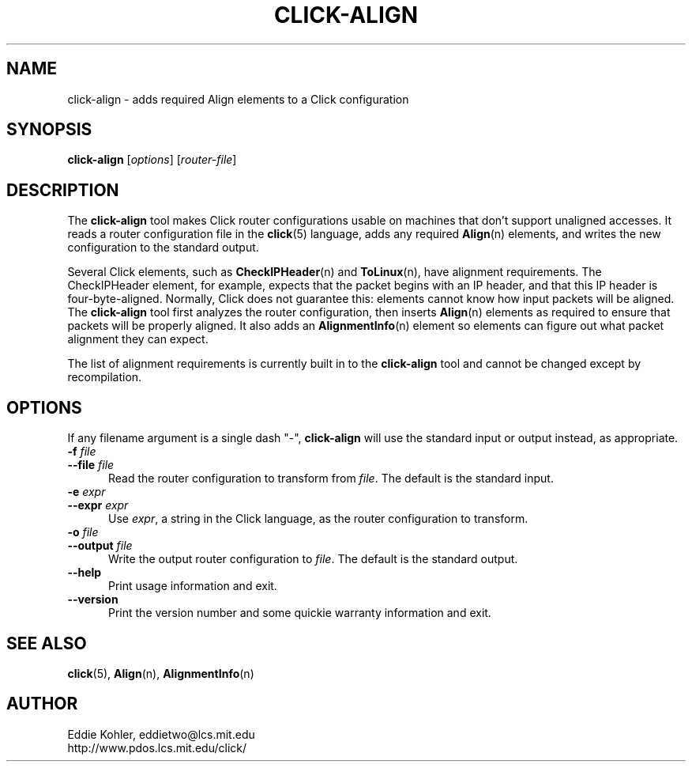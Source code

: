 .\" -*- mode: nroff -*-
.ds V 1.0
.ds E " \-\- 
.if t .ds E \(em
.de Sp
.if n .sp
.if t .sp 0.4
..
.de Es
.Sp
.RS 5
.nf
..
.de Ee
.fi
.RE
.PP
..
.de Rs
.RS
.Sp
..
.de Re
.Sp
.RE
..
.de M
.BR "\\$1" "(\\$2)\\$3"
..
.de RM
.RB "\\$1" "\\$2" "(\\$3)\\$4"
..
.TH CLICK-ALIGN 1 "27/Nov/1999" "Version \*V"
.SH NAME
click-align \- adds required Align elements to a Click configuration
'
.SH SYNOPSIS
.B click-align
.RI \%[ options ]
.RI \%[ router\-file ]
'
.SH DESCRIPTION
The
.B click-align
tool makes Click router configurations usable on machines that don't
support unaligned accesses. It reads a router configuration file in the
.M click 5
language, adds any required
.M Align n
elements, and writes the new configuration to the standard output.
.PP
Several Click elements, such as
.M CheckIPHeader n
and
.M ToLinux n ,
have alignment requirements. The CheckIPHeader element, for example,
expects that the packet begins with an IP header, and that this IP header
is four-byte-aligned. Normally, Click does not guarantee this: elements
cannot know how input packets will be aligned. The
.B click-align
tool first analyzes the router configuration, then inserts
.M Align n
elements as required to ensure that packets will be properly aligned. It
also adds an
.M AlignmentInfo n
element so elements can figure out what packet alignment they can expect.
.PP
The list of alignment requirements is currently built in to the
.B click-align
tool and cannot be changed except by recompilation.
'
.SH "OPTIONS"
'
If any filename argument is a single dash "-",
.B click-align
will use the standard input or output instead, as appropriate.
'
.TP 5
.BI \-f " file"
.PD 0
.TP
.BI \-\-file " file"
Read the router configuration to transform from
.IR file .
The default is the standard input.
'
.Sp
.TP
.BI \-e " expr"
.PD 0
.TP
.BI \-\-expr " expr"
Use
.IR expr ,
a string in the Click language, as the router configuration to transform.
'
.Sp
.TP
.BI \-o " file"
.TP
.BI \-\-output " file"
Write the output router configuration to
.IR file .
The default is the standard output.
'
.Sp
.TP 5
.BI \-\-help
Print usage information and exit.
'
.Sp
.TP
.BI \-\-version
Print the version number and some quickie warranty information and exit.
'
.PD
'
.SH "SEE ALSO"
.M click 5 ,
.M Align n ,
.M AlignmentInfo n
'
.SH AUTHOR
.na
Eddie Kohler, eddietwo@lcs.mit.edu
.br
http://www.pdos.lcs.mit.edu/click/
'
